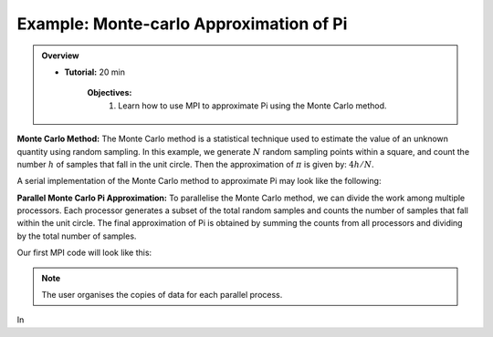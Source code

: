 Example: Monte-carlo Approximation of Pi
------------------

.. admonition:: Overview
    :class: Overview

    * **Tutorial:** 20 min

        **Objectives:**
            #. Learn how to use MPI to approximate Pi using the Monte Carlo method.

**Monte Carlo Method:** The Monte Carlo method is a statistical technique used to estimate the value of an unknown quantity using random sampling.
In this example, we generate :math:`N` random sampling points within a square, and count the number :math:`h` of samples that fall in the unit circle. Then the approximation of :math:`\pi` is given by: :math:`4h/N`.

.. image:: ../../figures/Monte-Carlo01.jpg

A serial implementation of the Monte Carlo method to approximate Pi may look like the following:

.. code-block:: c
    :linenos:

    seed = 1; // seed for random number generator 
    for (i=0; i<N; i++) {
        x = (double)rand_r(&seed)/(double)RAND_MAX; // RAND_MAX to normalise 
        y = (double)rand_r(&seed)/(double)RAND_MAX;

        if (x*x + y*y <= 1.0) h++; 
    }


**Parallel Monte Carlo Pi Approximation:** To parallelise the Monte Carlo method, we can divide the work among multiple processors. Each processor generates a subset of the total random samples and counts the number of samples that fall within the unit circle. The final approximation of Pi is obtained by summing the counts from all processors and dividing by the total number of samples. 

Our first MPI code will look like this:

.. code-block:: c
    :linenos:

    #include<mpi.h>

    int rank, size;
    int count=0, count_tot=0;
    MPI_Comm_rank(MPI_COMM_WORLD, &rank); // get the rank of the process
    MPI_Comm_size(MPI_COMM_WORLD, &size); // get the total number of processes

    int start = rank * N /size; // the start index of the samples for this process
    int end = (rank+1) * N /size; // the end index of the samples for this process

    for (i=start; i<end; i++) {
        x = (double)rand_r(&seed)/(double)RAND_MAX; 
        y = (double)rand_r(&seed)/(double)RAND_MAX;

        if (x*x + y*y <= 1.0) count++; 

        // sum the counts from all processes        
        MPI_Reduce(*count, &count_tot, 1, MPI_INT, MPI_SUM, 0, MPI_COMM_WORLD);
    }

.. note::
    The user organises the copies of data for each parallel process.

In 

